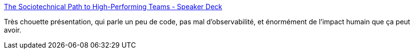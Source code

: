 :jbake-type: post
:jbake-status: published
:jbake-title: The Sociotechnical Path to High-Performing Teams - Speaker Deck
:jbake-tags: présentation,observabilité,management,équipe,dynamic,_mois_avr.,_année_2020
:jbake-date: 2020-04-28
:jbake-depth: ../
:jbake-uri: shaarli/1588063017000.adoc
:jbake-source: https://nicolas-delsaux.hd.free.fr/Shaarli?searchterm=https%3A%2F%2Fspeakerdeck.com%2Fcharity%2Fthe-sociotechnical-path-to-high-performing-teams%3Fslide%3D50&searchtags=pr%C3%A9sentation+observabilit%C3%A9+management+%C3%A9quipe+dynamic+_mois_avr.+_ann%C3%A9e_2020
:jbake-style: shaarli

https://speakerdeck.com/charity/the-sociotechnical-path-to-high-performing-teams?slide=50[The Sociotechnical Path to High-Performing Teams - Speaker Deck]

Très chouette présentation, qui parle un peu de code, pas mal d'observabilité, et énormément de l'impact humain que ça peut avoir.
